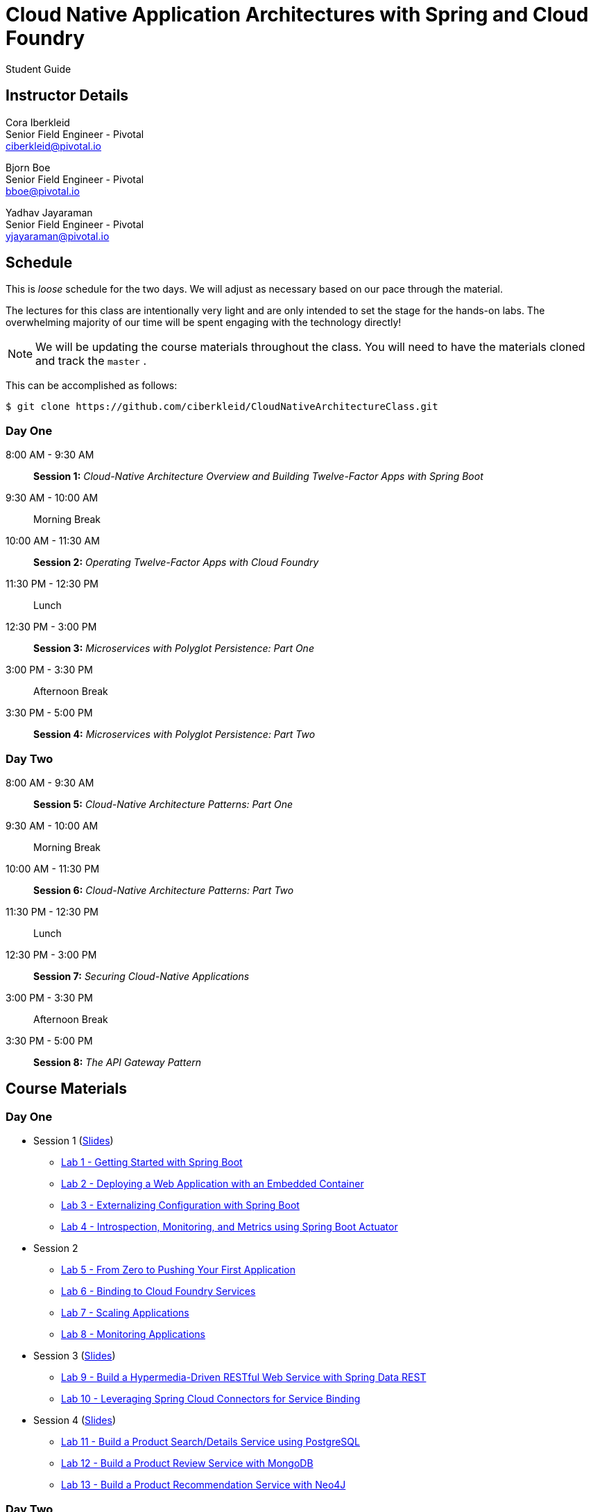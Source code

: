 = Cloud Native Application Architectures with Spring and Cloud Foundry

Student Guide

== Instructor Details

Cora Iberkleid +
Senior Field Engineer - Pivotal +
ciberkleid@pivotal.io

Bjorn Boe +
Senior Field Engineer - Pivotal +
bboe@pivotal.io

Yadhav Jayaraman +
Senior Field Engineer - Pivotal +
yjayaraman@pivotal.io

== Schedule

This is _loose_ schedule for the two days. We will adjust as necessary based on our pace through the material.

The lectures for this class are intentionally very light and are only intended to set the stage for the hands-on labs.
The overwhelming majority of our time will be spent engaging with the technology directly!

NOTE: We will be updating the course materials throughout the class. You will need to have the materials cloned and track the `master` .

This can be accomplished as follows:

----
$ git clone https://github.com/ciberkleid/CloudNativeArchitectureClass.git
----

=== Day One

8:00 AM - 9:30 AM:: *Session 1:* _Cloud-Native Architecture Overview and Building Twelve-Factor Apps with Spring Boot_
9:30 AM - 10:00 AM:: Morning Break
10:00 AM - 11:30 AM:: *Session 2:* _Operating Twelve-Factor Apps with Cloud Foundry_
11:30 PM - 12:30 PM:: Lunch
12:30 PM - 3:00 PM:: *Session 3:* _Microservices with Polyglot Persistence: Part One_
3:00 PM - 3:30 PM:: Afternoon Break
3:30 PM - 5:00 PM:: *Session 4:* _Microservices with Polyglot Persistence: Part Two_

=== Day Two

8:00 AM - 9:30 AM:: *Session 5:* _Cloud-Native Architecture Patterns: Part One_
9:30 AM - 10:00 AM:: Morning Break
10:00 AM - 11:30 PM:: *Session 6:* _Cloud-Native Architecture Patterns: Part Two_
11:30 PM - 12:30 PM:: Lunch
12:30 PM - 3:00 PM:: *Session 7:* _Securing Cloud-Native Applications_
3:00 PM - 3:30 PM:: Afternoon Break
3:30 PM - 5:00 PM:: *Session 8:* _The API Gateway Pattern_

== Course Materials

=== Day One

* Session 1 (link:day_01/session_01/session_01.pdf[Slides])
** link:day_01/session_01/lab_01/lab_01.html[Lab 1 - Getting Started with Spring Boot]
** link:day_01/session_01/lab_02/lab_02.html[Lab 2 - Deploying a Web Application with an Embedded Container]
** link:day_01/session_01/lab_03/lab_03.html[Lab 3 - Externalizing Configuration with Spring Boot]
** link:day_01/session_01/lab_04/lab_04.html[Lab 4 - Introspection, Monitoring, and Metrics using Spring Boot Actuator]
* Session 2
** link:day_01/session_02/lab_05/lab_05.html[Lab 5 - From Zero to Pushing Your First Application]
** link:day_01/session_02/lab_06/lab_06.html[Lab 6 - Binding to Cloud Foundry Services]
** link:day_01/session_02/lab_07/lab_07.html[Lab 7 - Scaling Applications]
** link:day_01/session_02/lab_08/lab_08.html[Lab 8 - Monitoring Applications]
* Session 3 (link:day_01/session_03/session_03.pdf[Slides])
** link:day_01/session_03/lab_09/lab_09.html[Lab 9 - Build a Hypermedia-Driven RESTful Web Service with Spring Data REST]
** link:day_01/session_03/lab_10/lab_10.html[Lab 10 - Leveraging Spring Cloud Connectors for Service Binding]
* Session 4 (link:day_01/session_04/session_04.pdf[Slides])
** link:day_01/session_04/lab_11/lab_11.html[Lab 11 - Build a Product Search/Details Service using PostgreSQL]
** link:day_01/session_04/lab_12/lab_12.html[Lab 12 - Build a Product Review Service with MongoDB]
** link:day_01/session_04/lab_13/lab_13.html[Lab 13 - Build a Product Recommendation Service with Neo4J]

=== Day Two

* link:day_02/session_05/session_05.pdf[Session 5 Slides]
** link:day_02/session_05/lab_14/lab_14.html[Lab 14 - Deploying and Using Spring Cloud Config Server]
** link:day_02/session_05/lab_15/lab_15.html[Lab 15 - Refreshing Configuration with Spring Cloud Bus]
** link:day_02/session_05/lab_16/lab_16.html[Lab 16 - Leveraging Eureka for Service Discovery via Spring Cloud Netflix]
* link:day_02/session_06/session_06.pdf[Session 6 Slides]
** link:day_02/session_06/lab_17/lab_17.html[Lab 17 - Client-Side Load Balancing with Ribbon]
** link:day_02/session_06/lab_18/lab_18.html[Lab 18 - Declarative REST Clients with Feign]
** link:day_02/session_06/lab_19/lab_19.html[Lab 19 - Fault-Tolerance with Hystrix]
** link:day_02/session_06/lab_20/lab_20.html[Lab 20 - Monitoring Circuit Breakers with Hystrix Dashboard]
* link:day_02/session_07/session_07.pdf[Session 7 Slides]
** link:day_02/session_07/lab_21/lab_21.html[Lab 21 - Creating an OAuth2 Authorization Server]
** link:day_02/session_07/lab_22/lab_22.html[Lab 22 - Securing a Resource Server with Spring Cloud Security]
* link:day_02/session_08/session_08.pdf[Session 8 Slides]
** link:day_02/session_08/lab_23/lab_23.html[Lab 23 - Building a Simple Reverse Proxy with Zuul]
** link:day_02/session_08/lab_24/lab_24.html[Lab 24 - Icing on the Cake 1: Adding the User Interface]
** link:day_02/session_08/lab_25/lab_25.html[Lab 25 - API Aggregation and Transformation with RxJava]
** link:day_02/session_08/lab_26/lab_26.html[Lab 26 - Icing on the Cake 2: Completing the User Interface]
